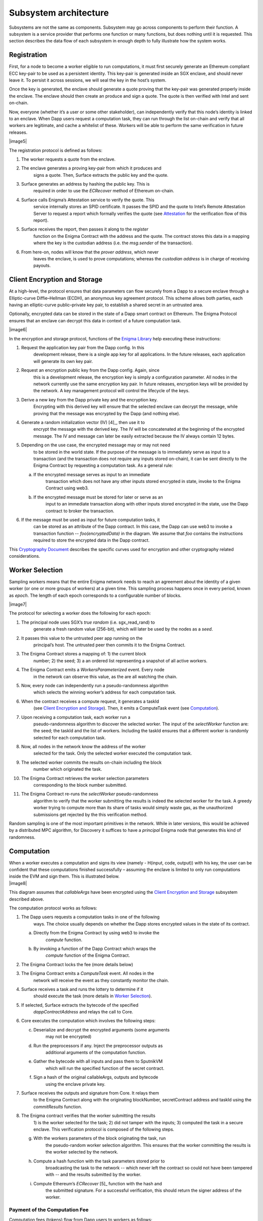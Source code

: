 Subsystem architecture
----------------------

Subsystems are not the same as components. Subsystem may go across
components to perform their function. A subsystem is a service provider
that performs one function or many functions, but does nothing until it
is requested. This section describes the data flow of each subsystem in
enough depth to fully illustrate how the system works.

Registration
~~~~~~~~~~~~

First, for a node to become a worker eligible to run computations, it
must first securely generate an Ethereum compliant ECC key-pair to be
used as a persistent identity. This key-pair is generated inside an SGX
enclave, and should never leave it. To persist it across sessions, we
will seal the key in the host’s system.

Once the key is generated, the enclave should generate a quote proving
that the key-pair was generated properly inside the enclave. The enclave
should then create an produce and sign a quote. The quote is then
verified with Intel and sent on-chain.

Now, everyone (whether it’s a user or some other stakeholder), can
independently verify that this node’s identity is linked to an enclave.
When Dapp users request a computation task, they can run through the
list on-chain and verify that all workers are legitimate, and cache a
whitelist of these. Workers will be able to perform the same
verification in future releases.

|image5|

The registration protocol is defined as follows:

1. The worker requests a quote from the enclave.

2. The enclave generates a proving key-pair from which it produces and
      signs a quote. Then, Surface extracts the public key and the
      quote.

3. Surface generates an address by hashing the public key. This is
      required in order to use the *ECRecover* method of Ethereum
      on-chain.

4. Surface calls Enigma’s Attestation service to verify the quote. This
      service internally stores an SPID certificate. It passes the SPID
      and the quote to Intel’s Remote Attestation Server to request a
      report which formally verifies the quote (see
      `Attestation <#attestation>`__ for the verification flow of this
      report).

5. Surface receives the report, then passes it along to the *register*
      function on the Enigma Contract with the address and the quote.
      The contract stores this data in a mapping where the key is the
      custodian address (i.e. the *msg.sender* of the transaction).

6. From here-on, nodes will know that the *prover address*, which never
      leaves the enclave, is used to prove computations; whereas the
      *custodian address* is in charge of receiving payouts.

Client Encryption and Storage
~~~~~~~~~~~~~~~~~~~~~~~~~~~~~

At a high-level, the protocol ensures that data parameters can flow
securely from a Dapp to a secure enclave through a Elliptic-curve
Diffie–Hellman (ECDH), an anonymous key agreement protocol. This scheme
allows both parties, each having an elliptic-curve public–private key
pair, to establish a shared secret in an untrusted area.

Optionally, encrypted data can be stored in the state of a Dapp smart
contract on Ethereum. The Enigma Protocol ensures that an enclave can
decrypt this data in context of a future computation task.

|image6|

In the encryption and storage protocol, functions of the `Enigma
Library <#enigma-js-client-library>`__ help executing these
instructions:

1. Request the application key pair from the Dapp config. In this
      development release, there is a single app key for all
      applications. In the future releases, each application will
      generate its own key pair.

2. Request an encryption public key from the Dapp config. Again, since
      this is a development release, the encryption key is simply a
      configuration parameter. All nodes in the network currently use
      the same encryption key pair. In future releases, encryption keys
      will be provided by the network. A key management protocol will
      control the lifecycle of the keys.

3. Derive a new key from the Dapp private key and the encryption key.
      Encrypting with this derived key will ensure that the selected
      enclave can decrypt the message, while proving that the message
      was encrypted by the Dapp (and nothing else).

4. Generate a random initialization vector (IV) [4]_, then use it to
      encrypt the message with the derived key. The IV will be
      concatenated at the beginning of the encrypted message. The IV and
      message can later be easily extracted because the IV always
      contain 12 bytes.

5. Depending on the use case, the encrypted message may or may not need
      to be stored in the world state. If the purpose of the message is
      to immediately serve as input to a transaction (and the
      transaction does not require any inputs stored on-chain), it can
      be sent directly to the Enigma Contract by requesting a
      computation task. As a general rule:

   a. If the encrypted message serves as input to an immediate
         transaction which does not have any other inputs stored
         encrypted in state, invoke to the Enigma Contract using web3.

   b. If the encrypted message must be stored for later or serve as an
         input to an immediate transaction along with other inputs
         stored encrypted in the state, use the Dapp contract to broker
         the transaction.

6. If the message must be used as input for future computation tasks, it
      can be stored as an attribute of the Dapp contract. In this case,
      the Dapp can use web3 to invoke a transaction function --
      *foo(encryptedData)* in the diagram. We assume that *foo* contains
      the instructions required to store the encrypted data in the Dapp
      contract.

This `Cryptography
Document <https://docs.google.com/document/d/1c9eReGipyBO7l82-n7U8AH8tSXyZeN9ZDzIJgTbVKSI/edit#heading=h.h4mmyxajdhy7>`__
describes the specific curves used for encryption and other cryptography
related considerations.

Worker Selection
~~~~~~~~~~~~~~~~

Sampling workers means that the entire Enigma network needs to reach an
agreement about the identity of a given worker (or one or more groups of
workers) at a given time. This sampling process happens once in every
period, known as *epoch*. The length of each epoch corresponds to a
configurable number of blocks.

|image7|

The protocol for selecting a worker does the following for each epoch:

1.  The principal node uses SGX’s *true random* (i.e. sgx_read_rand) to
       generate a fresh random value (256-bit), which will later be used
       by the nodes as a *seed*.

2.  It passes this value to the untrusted peer app running on the
       principal’s host. The untrusted peer then commits it to the
       Enigma Contract.

3.  The Enigma Contract stores a mapping of: 1) the current block
       number; 2) the seed; 3) a an ordered list representing a snapshot
       of all active workers.

4.  The Enigma Contract emits a *WorkersParameterized* event. Every node
       in the network can observe this value, as the are all watching
       the chain.

5.  Now, every node can independently run a pseudo-randomness algorithm
       which selects the winning worker’s address for each computation
       task.

6.  When the contract receives a compute request, it generates a taskId
       (see `Client Encryption and
       Storage <#client-encryption-and-storage>`__). Then, it emits a
       ComputeTask event (see `Computation <#computation>`__).

7.  Upon receiving a computation task, each worker run a
       pseudo-randomness algorithm to discover the selected worker. The
       input of the *selectWorker* function are: the seed; the taskId
       and the list of workers. Including the taskId ensures that a
       different worker is randomly selected for each computation task.

8.  Now, all nodes in the network know the address of the worker
       selected for the task. Only the selected worker executed the
       computation task.

9.  The selected worker commits the results on-chain including the block
       number which originated the task.

10. The Enigma Contract retrieves the worker selection parameters
       corresponding to the block number submitted.

11. The Enigma Contract re-runs the *selectWorker* pseudo-randomness
       algorithm to verify that the worker submitting the results is
       indeed the selected worker for the task. A greedy worker trying
       to compute more than its share of tasks would simply waste gas,
       as the unauthorized submissions get rejected by the this
       verification method.

Random sampling is one of the most important primitives in the network.
While in later versions, this would be achieved by a distributed MPC
algorithm, for Discovery it suffices to have a *principal* Enigma node
that generates this kind of randomness.

.. _section-1:

Computation 
~~~~~~~~~~~~

| When a worker executes a computation and signs its view (namely -
  H(input, code, output)) with his key, the user can be confident that
  these computations finished successfully – assuming the enclave is
  limited to only run computations inside the EVM and sign them. This is
  illustrated below.
| |image8|

This diagram assumes that *callableArgs* have been encrypted using the
`Client Encryption and Storage <#_rbm5765cidly>`__ subsystem described
above.

The computation protocol works as follows:

1. The Dapp users requests a computation tasks in one of the following
      ways. The choice usually depends on whether the Dapp stores
      encrypted values in the state of its contract.

   a. Directly from the Enigma Contract by using web3 to invoke the
         *compute* function.

   b. By invoking a function of the Dapp Contract which wraps the
         *compute* function of the Enigma Contract.

2. The Enigma Contract locks the fee (more details below)

3. The Enigma Contract emits a *ComputeTask* event. All nodes in the
      network will receive the event as they constantly monitor the
      chain.

4. Surface receives a task and runs the lottery to determine if it
      should execute the task (more details in `Worker
      Selection <#_7od30zs65dcs>`__).

5. If selected, Surface extracts the bytecode of the specified
      *dappContractAddress* and relays the call to Core.

6. Core executes the computation which involves the following steps:

   c. Deserialize and decrypt the encrypted arguments (some arguments
         may not be encrypted)

   d. Run the preprocessors if any. Inject the preprocessor outputs as
         additional arguments of the computation function.

   e. Gather the bytecode with all inputs and pass them to SputnikVM
         which will run the specified function of the secret contract.

   f. Sign a hash of the original callableArgs, outputs and bytecode
         using the enclave private key.

7. Surface receives the outputs and signature from Core. It relays them
      to the Enigma Contract along with the originating blockNumber,
      secretContract address and taskId using the *commitResults*
      function.

8. The Enigma contract verifies that the worker submitting the results
      1) is the worker selected for the task; 2) did not tamper with the
      inputs; 3) computed the task in a secure enclave. This
      verification protocol is composed of the following steps.

   g. With the workers parameters of the block originating the task, run
         the pseudo-random worker selection algorithm. This ensures that
         the worker committing the results is the worker selected by the
         network.

   h. Compute a hash function with the task parameters stored prior to
         broadcasting the task to the network -- which never left the
         contract so could not have been tampered with -- and the
         results submitted by the worker.

   i. Compute Ethereum’s *ECRecover*\  [5]_ function with the hash and
         the submitted signature. For a successful verification, this
         should return the signer address of the worker.

Payment of the Computation Fee
^^^^^^^^^^^^^^^^^^^^^^^^^^^^^^

Computation fees (tokens) flow from Dapp users to workers as follows:

1. The Dapp user calls the *approve* function of the ENG ERC20 contract
      to unlock a discretionary ENG payment for computing the task.

2. The Dapp user calls a payable function the Dapp contract which wraps
      the *compute()* function (or the Enigma Contract directly as
      illustrated in the diagram).

3. The Engima Contract locks the fee in a mapping for which the key is
      the *taskId*.

4. A worker is randomly selected to perform the task. In this release,
      it has no choice but to accept the computation fee proposed by the
      Dapp user. In future releases, it will be free to decline,
      creating a market effect which Dapp users will have to gauche in
      order to guess the optimal fee for their task.

5. Once the results are committed on-chain and passed the Enigma
      Contract verification steps, the fee is unlocked and transferred
      to the worker custodian wallet. This will also change in future
      releases, fees will be accumulated in each worker’s “bank”
      (mapping in the Enigma Contract). A withdrawal function will allow
      each worker to collect their accumulated rewards all at once.

Deserialization and Decryption
^^^^^^^^^^^^^^^^^^^^^^^^^^^^^^

The arguments of the *callable* function are RLP serialized in the
*callableArgss* parameter. Generally, at least one argument is encrypted
but necessarily all of them.

The protocol for deserializing and decrypting arguments works as
follows:

1. Deserialize *callableArgs* using
      `RLP <https://github.com/ethereum/wiki/wiki/RLP>`__

2. For each argument,

   a. Determine if the value is encrypted

   b. If encrypted, decrypt using the key derived from the encryption
         key and the Dapp user public key. See the `Cryptography
         Document <https://docs.google.com/document/d/1c9eReGipyBO7l82-n7U8AH8tSXyZeN9ZDzIJgTbVKSI/edit#heading=h.h4mmyxajdhy7>`__
         for details.

   c. Since encrypted arguments were RLP encoded after encryption, their
         type was not stored in the RLP bytes. To cast the value, find
         its type from the *callable* function signature using its
         position in the deserialized list. For example, if the callable
         signature is *foo(bytes,int8)*, and deserializing
         *callableArgs* result in *[1, 00sdfsd0000sdfjsd9990sdf9jhe]*;
         we know to cast the second argument as *int8* after decryption.

Preprocessing
^^^^^^^^^^^^^

A preprocessor is a static service which runs before before executing
the *callable* function in the EVM. The output of a preprocessor is
injected in the parameters of the *callable* function. An array of
preprocessors can be requested, each representing a function call:
*f()*; where *f* is the name of the preprocessor function.

The preprocessor execution protocol works as follows for each specified
value:

1. Parse the preprocessor function signature into function name and
      arguments

2. Retrieve the preprocessor business logic mapping to the function name
      in from the internal registry

3. If arguments are specified, find their value in the list of decrypted
      arguments referenced in the previous section

4. Run the preprocessor business logic

5. Inject the outputs after the parameters of the *callable* function.
      The existing parameters followed by the preprocessor outputs much
      match to the *callable* function signature.

This release supports only one preprocessor: *rand()*. It accepts no
argument.

Execution in EVM
^^^^^^^^^^^^^^^^

All arguments of the *callable* function are now available. In order to
execute the computation, the EVM requires bytes composed of the first
bytes of a hash of the *callable* signature followed by the encoded
arguments in order. The `Application Binary Interface
Specification <https://solidity.readthedocs.io/en/develop/abi-spec.html?highlight=encode>`__
describe the encoding specification.

The data required to invoke the callback function on-chain must be
encoded in the same manner. This is convenient because we know that the
*callable* outputs much match the *callback* inputs. This means that we
do not need to decode the EVM output, simply adding the first bytes of a
hash of the *callback* signature generates the required callback data.

On-Chain Verification
~~~~~~~~~~~~~~~~~~~~~

On-chain verification refers a set of instructions in the Enigma
Contract which verify the authenticity of some data committed on-chain.
This is done by signing a hash of this data in the enclave of a
registered node (worker or principal) with its private key. Then, in the
contract, a new hash is generated from the same data and verified using
the *ECRecover* method of Ethereum. If *ECRecover* outputs the address
of the correct node, we verified that this data originated from the
expected enclave (see `On SGX <#on-sgx>`__ for the guarantees offered by
this verification).

After Each New Epoch
^^^^^^^^^^^^^^^^^^^^

After each epoch, the principal node generates a random seed. Then, it
signs the seed in its enclave with it private key (see `Worker
Selection <#worker-selection>`__). Then, it commits it to the Enigma
Contract which which verifies the signature.

Post Computation
^^^^^^^^^^^^^^^^

After a computation task is executed, the worker signs a hash of all
parameters of the task in its enclave with its private key. Then, the it
commits this data to the Enigma Contract. The contract then recreates
this hash, notably using the input parameters stored in the task record
prior to broadcasting to the network. Once the signature of this hash is
verified, the rest of the transaction is relayed to the *callback*
method of the Dapp contract.

Attestation
~~~~~~~~~~~

Performing attestation involves a verifiable proof which guarantees that
a given worker runs an intact version of Core within a certified
enclave. Combined with `On-Chain
Verification <#on-chain-verification>`__, it offers strong guarantees
about the privacy and correctness of those tasks (see `On
SGX <#on-sgx>`__).

The attestation protocol of Enigma is adapted from the Remote
Attestation Protocol of Intel [6]_; a protocol developed by them for
establishing a secure stateful channel between two parties: an Enclave
and a Service Provider. The Remote Attestation protocol of SGX is
described in the SGX Attestation Process document [7]_. Technically
speaking, we stripped down the higher level API provided by Intel, in
methods *msg0* to *msg4* (from the diagram), and only used the things
that we need to offer the guarantees stated above.

Because this proof is the key premise which guarantees privacy and
correctness of a task, it is critical that Dapp users must be able to
verify it independently (i.e. without any intermediary) for themselves.
To ensure that Dapp users never need to send any data nor pay any fee
before obtaining such proof, they perform attestation before giving out
each task. This way, if a malicious worker made its way through
registration, it would never receive any task.

|image9|

The attestation protocol works as follows before each computation task:

1. The Dapp calls the Enigma Library with a *compute* request

2. If the Enigma Library has workers parameters cached, it checks if the
      current block number is lower than the associated block number +
      number for blocks before the next reparameterization event.

3. If the workers parameters are expired or not already in cache, it
      calls the Enigma Contract to get a new seed and ordered list of
      workers.

4. It generates a random number which will serve as a nonce to ensure
      that the taskId is always unique. Then, it uses it to generate a
      taskId and determine the selected worker using the
      pseudo-randomness algorithm described in the `Worker
      Selection <#worker-selection>`__ section.

5. If the worker has not yet been verified locally (i.e. not in cache),
      it requests a full report from the Enigma Contract. This report
      was already requested from Intel and stored in the contract during
      `Registration <#registration>`__.

6. It parses the report into its parts: body of the report, signature,
      the x509 certificate associated with the report and its root
      certificate.

7. Using standard crypto libraries, it verifies that the report is
      correctly signed by the attached x509 certificate. It also
      verifies that the attached root certificate matches Intel’s
      publically available root certificate issued by a Certificate
      Authority.
